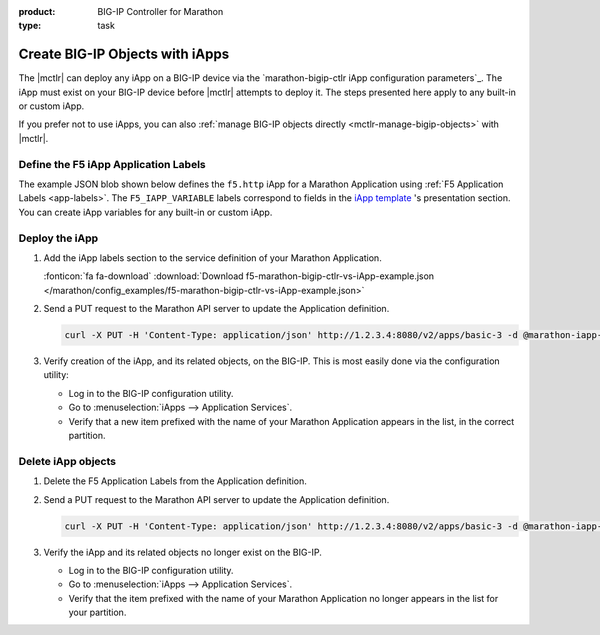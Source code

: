 :product: BIG-IP Controller for Marathon
:type: task

.. _mctlr-deploy-iapps:

Create BIG-IP Objects with iApps
================================

The |mctlr| can deploy any iApp on a BIG-IP device via the `marathon-bigip-ctlr iApp configuration parameters`_. The iApp must exist on your BIG-IP device before |mctlr| attempts to deploy it.
The steps presented here apply to any built-in or custom iApp.

If you prefer not to use iApps, you can also :ref:`manage BIG-IP objects directly <mctlr-manage-bigip-objects>` with |mctlr|.

Define the F5 iApp Application Labels
-------------------------------------

.. _f5-app-labels-iapp-blob:

The example JSON blob shown below defines the ``f5.http`` iApp for a Marathon Application using :ref:`F5 Application Labels <app-labels>`.
The ``F5_IAPP_VARIABLE`` labels correspond to fields in the `iApp template <https://support.f5.com/kb/en-us/products/big-ip_ltm/manuals/product/bigip_iapps_developer_11_0_0/2.html#unique_1762445433>`_ 's presentation section.
You can create iApp variables for any built-in or custom iApp.

.. todo:: add link to iApp variable 'How-to'

.. seealso::

   The  `marathon-bigip-ctlr reference documentation`_ for detailed information about iApp labels.

Deploy the iApp
---------------

#. Add the iApp labels section to the service definition of your Marathon Application.

   .. literalinclude:: /marathon/config_examples/f5-marathon-bigip-ctlr-vs-iApp-example.json
      :caption: Example F5 iApp Application Labels

   :fonticon:`fa fa-download` :download:`Download f5-marathon-bigip-ctlr-vs-iApp-example.json </marathon/config_examples/f5-marathon-bigip-ctlr-vs-iApp-example.json>`

#. Send a PUT request to the Marathon API server to update the Application definition.

   .. code-block:: bash

      curl -X PUT -H 'Content-Type: application/json' http://1.2.3.4:8080/v2/apps/basic-3 -d @marathon-iapp-example.json

#. Verify creation of the iApp, and its related objects, on the BIG-IP. This is most easily done via the configuration utility:

   - Log in to the BIG-IP configuration utility.
   - Go to :menuselection:`iApps --> Application Services`.
   - Verify that a new item prefixed with the name of your Marathon Application appears in the list, in the correct partition.

Delete iApp objects
-------------------

#. Delete the F5 Application Labels from the Application definition.

#. Send a PUT request to the Marathon API server to update the Application definition.

   .. code-block:: bash

      curl -X PUT -H 'Content-Type: application/json' http://1.2.3.4:8080/v2/apps/basic-3 -d @marathon-iapp-example.json

#. Verify the iApp and its related objects no longer exist on the BIG-IP.

   - Log in to the BIG-IP configuration utility.
   - Go to :menuselection:`iApps --> Application Services`.
   - Verify that the item prefixed with the name of your Marathon Application no longer appears in the list for your partition.


.. _basic-3 example app: https://mesosphere.github.io/marathon/docs/application-basics.html#a-simple-docker-based-application
